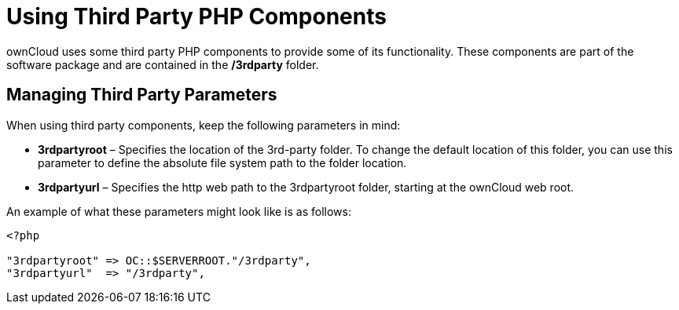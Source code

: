 = Using Third Party PHP Components

ownCloud uses some third party PHP components to provide some of its
functionality. These components are part of the software package and are
contained in the */3rdparty* folder.

== Managing Third Party Parameters

When using third party components, keep the following parameters in mind:

* *3rdpartyroot* – Specifies the location of the 3rd-party folder. To
change the default location of this folder, you can use this parameter
to define the absolute file system path to the folder location.
* *3rdpartyurl* – Specifies the http web path to the 3rdpartyroot
folder, starting at the ownCloud web root.

An example of what these parameters might look like is as follows:

[source,php]
----
<?php

"3rdpartyroot" => OC::$SERVERROOT."/3rdparty",
"3rdpartyurl"  => "/3rdparty",
----
